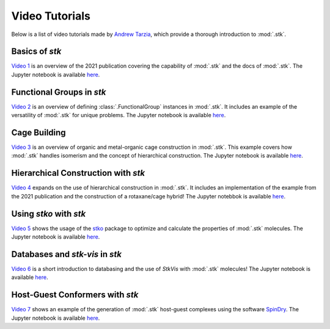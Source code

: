 Video Tutorials
===============

Below is a list of video tutorials made by `Andrew Tarzia`__, which
provide a thorough introduction to :mod:`.stk`.

__ https://github.com/andrewtarzia

Basics of *stk*
---------------

`Video 1`__ is an overview of the 2021 publication covering the
capability of :mod:`.stk` and the docs of :mod:`.stk`. The
Jupyter notebook is available here__.

__ https://www.youtube.com/watch?v=mPr9D7nCQ84&list=PLIWYdPQ9hLzVngMF8NOkiApMtgc_ZwZgO&index=1
__ https://github.com/andrewtarzia/stk-examples/tree/main/notebooks_from_videos

Functional Groups in *stk*
--------------------------

`Video 2`__ is an overview of defining :class:`.FunctionalGroup`
instances in :mod:`.stk`. It includes an example of the versatility of
:mod:`.stk` for unique problems. The Jupyter notebook is available
here__.

__ https://www.youtube.com/watch?v=IaLIN7jXyKQ&list=PLIWYdPQ9hLzVngMF8NOkiApMtgc_ZwZgO&index=2
__ https://github.com/andrewtarzia/stk-examples/tree/main/notebooks_from_videos

Cage Building
-------------

`Video 3`__ is an overview of organic and metal-organic cage
construction in :mod:`.stk`. This example covers how :mod:`.stk`
handles isomerism and the concept of hierarchical construction. The
Jupyter notebook is available here__.

__ https://www.youtube.com/watch?v=sc1Kf6vzTSA&list=PLIWYdPQ9hLzVngMF8NOkiApMtgc_ZwZgO&index=3
__ https://github.com/andrewtarzia/stk-examples/tree/main/notebooks_from_videos

Hierarchical Construction with *stk*
------------------------------------

`Video 4`__ expands on the use of hierarchical construction in
:mod:`.stk`. It includes an implementation of the example from the
2021 publication and the construction of a rotaxane/cage hybrid!
The Jupyter notebbok is available here__.

__ https://www.youtube.com/watch?v=WB9oAqA8m4o&list=PLIWYdPQ9hLzVngMF8NOkiApMtgc_ZwZgO&index=4
__ https://github.com/andrewtarzia/stk-examples/tree/main/notebooks_from_videos

Using *stko* with *stk*
-----------------------

`Video 5`__ shows the usage of the stko__ package to optimize and
calculate the properties of :mod:`.stk` molecules. The Jupyter
notebook is available here__.

__ https://www.youtube.com/watch?v=vvmS43dVPe4&list=PLIWYdPQ9hLzVngMF8NOkiApMtgc_ZwZgO&index=5
__ https://github.com/JelfsMaterialsGroup/stko
__ https://github.com/andrewtarzia/stk-examples/tree/main/notebooks_from_videos

Databases and *stk-vis* in *stk*
--------------------------------

`Video 6`__ is a short introduction to databasing and the use of
*StkVis* with :mod:`.stk` molecules! The Jupyter notebook is
available here__.

__ https://www.youtube.com/watch?v=ESfmmLpHVmE&list=PLIWYdPQ9hLzVngMF8NOkiApMtgc_ZwZgO&index=6
__ https://github.com/andrewtarzia/stk-examples/tree/main/notebooks_from_videos

Host-Guest Conformers with *stk*
--------------------------------

`Video 7`__ shows an example of the generation of :mod:`.stk`
host-guest complexes using the software SpinDry__. The Jupyter
notebook is available here__.

__ https://www.youtube.com/watch?v=1BBhPeIRV_E&list=PLIWYdPQ9hLzVngMF8NOkiApMtgc_ZwZgO&index=7
__ https://github.com/andrewtarzia/SpinDry
__ https://github.com/andrewtarzia/stk-examples/tree/main/notebooks_from_videos
